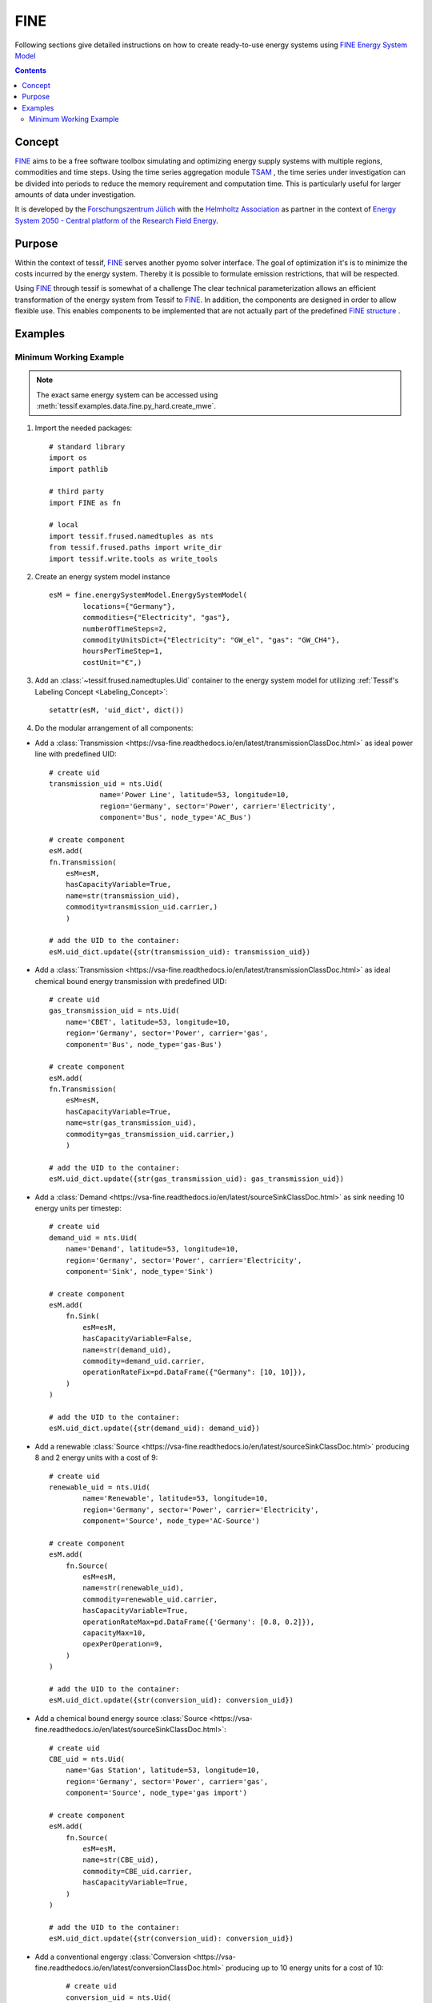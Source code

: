 .. _Models_FINE:

*****
FINE
*****

Following sections give detailed instructions on how to create ready-to-use
energy systems using `FINE Energy System Model <https://vsa-fine.readthedocs.io/en/latest/energySystemModelDoc.html>`__

.. contents:: Contents
   :local:
   :backlinks: top


Concept
*******
`FINE <https://vsa-fine.readthedocs.io/en/latest/index.html>`__ aims to be a free software toolbox
simulating and optimizing energy supply systems with multiple regions, commodities and time steps.
Using the time series aggregation module
`TSAM <https://vsa-fine.readthedocs.io/en/latest/index.html>`__ ,
the time series under investigation can be divided into periods to reduce the memory requirement and computation
time. This is particularly useful for larger amounts of data under investigation.

It is developed by the
`Forschungszentrum Jülich
<https://www.fz-juelich.de/portal/DE/Home/home_node.html>`_
with the
`Helmholtz Association <https://www.helmholtz.de/en/>`_ as partner in the context of
`Energy System 2050 - Central platform of the Research Field Energy
<https://www.helmholtz.de/en/research/energy/energy-system-2050/>`_.
    

Purpose
*******
Within the context of tessif, `FINE <https://vsa-fine.readthedocs.io/en/latest/index.html>`_ serves
another pyomo solver interface. The goal of optimization it's is to minimize the costs
incurred by the energy system. Thereby it is possible to formulate emission restrictions, that will be respected.


Using `FINE <https://vsa-fine.readthedocs.io/en/latest/index.html>`_ through tessif is somewhat of a challenge
The clear technical parameterization allows an efficient transformation of the energy system
from Tessif to `FINE <https://vsa-fine.readthedocs.io/en/latest/index.html>`_.
In addition, the components are designed in order to allow flexible use.
This enables components to be implemented that are not actually part of the predefined
`FINE structure <https://vsa-fine.readthedocs.io/en/latest/structureOfFINEDoc.html>`_ .




Examples
********
               
.. _Models_FINE_Examples_Mwe:

Minimum Working Example
=======================

.. note::
   The exact same energy system can be accessed using
   :meth:`tessif.examples.data.fine.py_hard.create_mwe`.

1. Import the needed packages::

    # standard library
    import os
    import pathlib

    # third party
    import FINE as fn

    # local
    import tessif.frused.namedtuples as nts
    from tessif.frused.paths import write_dir
    import tessif.write.tools as write_tools



2. Create an energy system model instance ::
     
    esM = fine.energySystemModel.EnergySystemModel(
            locations={"Germany"},
            commodities={"Electricity", "gas"},
            numberOfTimeSteps=2,
            commodityUnitsDict={"Electricity": "GW_el", "gas": "GW_CH4"},
            hoursPerTimeStep=1,
            costUnit="€",)

3. Add an :class:`~tessif.frused.namedtuples.Uid` container to the energy system model for utilizing :ref:`Tessif's Labeling Concept <Labeling_Concept>`::

    setattr(esM, 'uid_dict', dict())

4. Do the modular arrangement of all components:

- Add a :class:`Transmission <https://vsa-fine.readthedocs.io/en/latest/transmissionClassDoc.html>` as ideal power line with predefined UID::

        # create uid
        transmission_uid = nts.Uid(
                    name='Power Line', latitude=53, longitude=10,
                    region='Germany', sector='Power', carrier='Electricity',
                    component='Bus', node_type='AC_Bus')

        # create component
        esM.add(
        fn.Transmission(
            esM=esM,
            hasCapacityVariable=True,
            name=str(transmission_uid),
            commodity=transmission_uid.carrier,)
            )

        # add the UID to the container:
        esM.uid_dict.update({str(transmission_uid): transmission_uid})

- Add a :class:`Transmission <https://vsa-fine.readthedocs.io/en/latest/transmissionClassDoc.html>` as ideal chemical bound energy transmission with predefined UID::

        # create uid
        gas_transmission_uid = nts.Uid(
            name='CBET', latitude=53, longitude=10,
            region='Germany', sector='Power', carrier='gas',
            component='Bus', node_type='gas-Bus')

        # create component
        esM.add(
        fn.Transmission(
            esM=esM,
            hasCapacityVariable=True,
            name=str(gas_transmission_uid),
            commodity=gas_transmission_uid.carrier,)
            )

        # add the UID to the container:
        esM.uid_dict.update({str(gas_transmission_uid): gas_transmission_uid})

- Add a :class:`Demand <https://vsa-fine.readthedocs.io/en/latest/sourceSinkClassDoc.html>` as sink needing 10 energy units per timestep::

        # create uid
        demand_uid = nts.Uid(
            name='Demand', latitude=53, longitude=10,
            region='Germany', sector='Power', carrier='Electricity',
            component='Sink', node_type='Sink')

        # create component
        esM.add(
            fn.Sink(
                esM=esM,
                hasCapacityVariable=False,
                name=str(demand_uid),
                commodity=demand_uid.carrier,
                operationRateFix=pd.DataFrame({"Germany": [10, 10]}),
            )
        )

        # add the UID to the container:
        esM.uid_dict.update({str(demand_uid): demand_uid})


- Add a renewable :class:`Source <https://vsa-fine.readthedocs.io/en/latest/sourceSinkClassDoc.html>` producing 8 and 2 energy units with a cost of 9::

        # create uid
        renewable_uid = nts.Uid(
                name='Renewable', latitude=53, longitude=10,
                region='Germany', sector='Power', carrier='Electricity',
                component='Source', node_type='AC-Source')

        # create component
        esM.add(
            fn.Source(
                esM=esM,
                name=str(renewable_uid),
                commodity=renewable_uid.carrier,
                hasCapacityVariable=True,
                operationRateMax=pd.DataFrame({'Germany': [0.8, 0.2]}),
                capacityMax=10,
                opexPerOperation=9,
            )
        )

        # add the UID to the container:
        esM.uid_dict.update({str(conversion_uid): conversion_uid})

- Add a chemical bound energy source :class:`Source <https://vsa-fine.readthedocs.io/en/latest/sourceSinkClassDoc.html>`::

        # create uid
        CBE_uid = nts.Uid(
            name='Gas Station', latitude=53, longitude=10,
            region='Germany', sector='Power', carrier='gas',
            component='Source', node_type='gas import')

        # create component
        esM.add(
            fn.Source(
                esM=esM,
                name=str(CBE_uid),
                commodity=CBE_uid.carrier,
                hasCapacityVariable=True,
            )
        )

        # add the UID to the container:
        esM.uid_dict.update({str(conversion_uid): conversion_uid})

- Add a conventional engergy :class:`Conversion <https://vsa-fine.readthedocs.io/en/latest/conversionClassDoc.html>` producing up to 10 energy units for a cost of 10::

        # create uid
        conversion_uid = nts.Uid(
            name='Transformer', latitude=53, longitude=10,
            region='Germany', sector='Power', carrier='gas',
            component='Transformer', node_type='gas-powerplant'
        )

        # create component
        # Transformer parameters are related to inflow -> devide outflow related params with efficiency
        esM.add(
            fn.Conversion(
                esM=esM,
                name=str(conversion_uid),
                physicalUnit="GW_el",
                commodityConversionFactors={"gas": -1, "Electricity": 0.42},
                opexPerOperation=10/0.42,
            )
        )

    # add the UID to the container:
    esM.uid_dict.update({str(conversion_uid): conversion_uid})

5. Optimize the energy system model instance::

    esM.optimize()

6. Store the energy system into ``tessif/src/tessf/write/fine/mwe``::
       
    import os
    import pathlib

    from tessif.frused.paths import write_dir

    # Use fine to save the data into an excel spreadsheet
    fn.writeOptimizationOutputToExcel(esM=esM, outputFileName=f, optSumOutputLevel=0)

    # Moving the file to the correct destination in the tessif write dir
    src = os.getcwd()  # source folder
    f = f + ".xlsx"  # exact file name with ending
    shutil.move(os.path.join(src, f), os.path.join(d, f))
         


7. Using this newly generated energy system in a different python context by
   importing it:
   
.. note::
   The code of steps 1 to 5 is wrapped in a
   :meth:`~tessif.examples.data.fine.py_hard.create_mwe` function for
   convenience meaning it is copy pastable.

..


  a. Import the wrapper functionality:

     >>> from tessif.examples.data.fine.py_hard import create_mwe
     >>> esys = create_mwe()

  b. Confirm the expected output:

     >>> for model in esys.componentModelingDict:
     ...    for node in esys.componentModelingDict[model].componentsDict:
     ...        print(node)
     PowerLine
     CBET
     Demand
     Renewable
     Gas Station
     Transformer

8. For examples on how to extract result information out ouf the optimized
   energy system using tessif, see :mod:`tessif.transform.es2mapping.fine`
